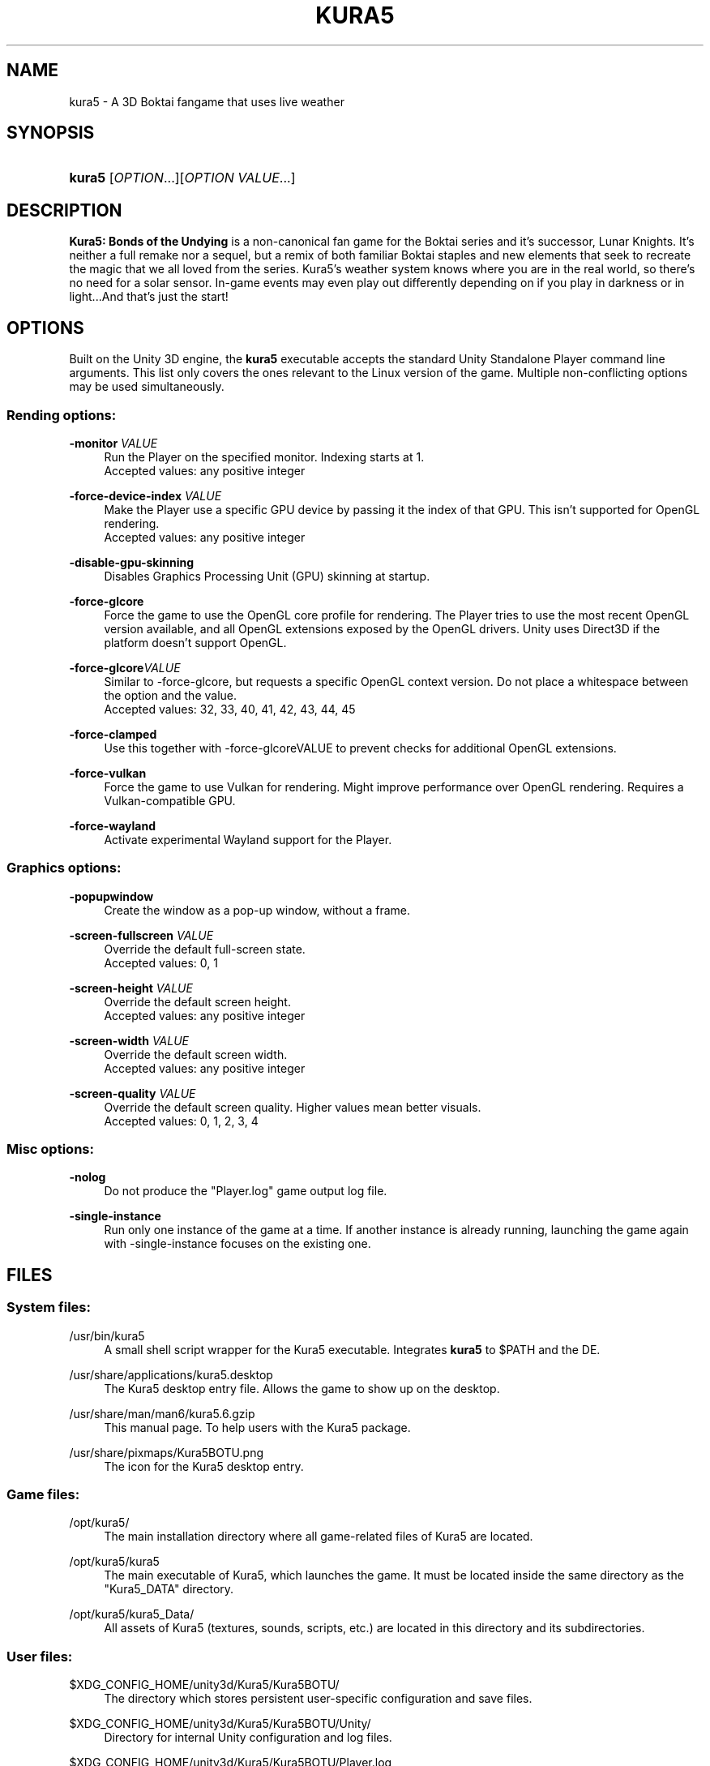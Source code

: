 .TH "KURA5" "6" "2021-12-17" "The Kura5 Project" "BSD Games Manual"
.\" For the purposes of portability
.ie \n(.g .ds Aq \(aq
.el       .ds Aq '
.\" Disabling hyphenation
.nh
.\" Disabling justification
.ad l
.\"
.\"
.\"
.SH "NAME"
kura5 \- A 3D Boktai fangame that uses live weather
.SH "SYNOPSIS"
.HP \w'\fBkura5\fR\ 'u
\fBkura5\fR [\fIOPTION\fR...][\fIOPTION VALUE\fR...]
.SH "DESCRIPTION"
.PP
\fBKura5: Bonds of the Undying\fR
is a non-canonical fan game for the Boktai series and it's successor, Lunar Knights. It's neither a full remake nor a sequel, but a remix of both familiar Boktai staples and new elements that seek to recreate the magic that we all loved from the series. Kura5's weather system knows where you are in the real world, so there's no need for a solar sensor. In-game events may even play out differently depending on if you play in darkness or in light...And that's just the start\&!
.SH "OPTIONS"
.PP
Built on the Unity 3D engine, the \fBkura5\fR executable accepts the standard Unity Standalone Player command line arguments. This list only covers the ones relevant to the Linux version of the game. Multiple non-conflicting options may be used simultaneously\&.
.SS "Rending options:"
.PP
\fB\-monitor\fR \fIVALUE\fR
.RS 4
Run the Player on the specified monitor. Indexing starts at 1. 
.RS 0
Accepted values: any positive integer
.RE
.RE
.PP
\fB\-force-device-index\fR \fIVALUE\fR
.RS 4
Make the Player use a specific GPU device by passing it the index of that GPU. This isn't supported for OpenGL rendering. 
.RS 0
Accepted values: any positive integer
.RE
.RE
.PP
\fB\-disable-gpu-skinning\fR
.RS 4
Disables Graphics Processing Unit (GPU) skinning at startup.
.RE
.PP
\fB\-force-glcore\fR
.RS 4
Force the game to use the OpenGL core profile for rendering. The Player tries to use the most recent OpenGL version available, and all OpenGL extensions exposed by the OpenGL drivers. Unity uses Direct3D if the platform doesn’t support OpenGL.
.RE
.PP
\fB\-force-glcore\fR\fIVALUE\fR
.RS 4
Similar to -force-glcore, but requests a specific OpenGL context version. Do not place a whitespace between the option and the value. 
.RS 0
Accepted values: 32, 33, 40, 41, 42, 43, 44, 45
.RE
.RE
.PP
\fB\-force-clamped\fR
.RS 4
Use this together with -force-glcoreVALUE to prevent checks for additional OpenGL extensions.
.RE
.PP
\fB\-force-vulkan\fR
.RS 4
Force the game to use Vulkan for rendering. Might improve performance over OpenGL rendering. Requires a Vulkan-compatible GPU.
.RE
.PP
\fB\-force-wayland\fR
.RS 4
Activate experimental Wayland support for the Player.
.RE
.SS "Graphics options:"
.PP
\fB\-popupwindow\fR
.RS 4
Create the window as a pop-up window, without a frame.
.RE
.PP
\fB\-screen-fullscreen\fR \fIVALUE\fR
.RS 4
Override the default full-screen state.
.RS 0
Accepted values: 0, 1
.RE
.RE
.PP
\fB\-screen-height\fR \fIVALUE\fR
.RS 4
Override the default screen height.
.RS 0
Accepted values: any positive integer
.RE
.RE
.PP
\fB\-screen-width\fR \fIVALUE\fR
.RS 4
Override the default screen width.
.RS 0
Accepted values: any positive integer
.RE
.RE
.PP
\fB\-screen-quality\fR \fIVALUE\fR
.RS 4
Override the default screen quality. Higher values mean better visuals. 
.RS 0
Accepted values: 0, 1, 2, 3, 4
.RE
.RE
.SS "Misc options:"
.PP
\fB\-nolog\fR
.RS 4
Do not produce the "Player.log" game output log file.
.RE
.PP
\fB\-single-instance\fR
.RS 4
Run only one instance of the game at a time. If another instance is already running, launching the game again with -single-instance focuses on the existing one.
.RE
.SH "FILES"
.PP
.SS "System files:"
.PP
/usr/bin/kura5
.RS 4
A small shell script wrapper for the Kura5 executable. Integrates \fBkura5\fR to $PATH and the DE.
.RE
.PP
/usr/share/applications/kura5.desktop
.RS 4
The Kura5 desktop entry file. Allows the game to show up on the desktop.
.RE
.PP
/usr/share/man/man6/kura5.6.gzip
.RS 4
This manual page. To help users with the Kura5 package.
.RE
.PP
/usr/share/pixmaps/Kura5BOTU.png
.RS 4
The icon for the Kura5 desktop entry.
.RE
.SS "Game files:"
.PP
/opt/kura5/
.RS 4
The main installation directory where all game-related files of Kura5 are located.
.RE
.PP
/opt/kura5/kura5
.RS 4
The main executable of Kura5, which launches the game. It must be located inside the same directory as the "Kura5_DATA" directory.
.RE
.PP
/opt/kura5/kura5_Data/
.RS 4
All assets of Kura5 (textures, sounds, scripts, etc.) are located in this directory and its subdirectories.
.RE
.SS "User files:"
.PP
$XDG_CONFIG_HOME/unity3d/Kura5/Kura5BOTU/
.RS 4
The directory which stores persistent user-specific configuration and save files.
.RE
.PP
$XDG_CONFIG_HOME/unity3d/Kura5/Kura5BOTU/Unity/
.RS 4
Directory for internal Unity configuration and log files.
.RE
.PP
$XDG_CONFIG_HOME/unity3d/Kura5/Kura5BOTU/Player.log
.RS 4
Output log file of the game. Contains general and debug information. Generated anew on each new game session. 
.RE
.PP
$XDG_CONFIG_HOME/unity3d/Kura5/Kura5BOTU/prefs
.RS 4
Persistent configuration file for the game settings. Sets the default values in the game launcher. Changes when values are modified in the game launcher.
.RE
.PP
$XDG_CONFIG_HOME/unity3d/Kura5/Kura5BOTU/save*.bok
.RS 4
Persistent user-specific save files. The number on the save indicates the slot it will be loaded in.
.RE
.SH "AUTHORS"
.PP
"Kura5: Bonds of the Undying" by \fBChickenHat\fR (a.k.a. \fBDuque\fR) and the Kura5 team
.RS 0
See the full credits of the Kura5 project at \fIhttps://kura5.tumblr.com/credits\fR
.RE
.PP
Original Boktai-series by the \fBKonami Holdings Corporation\fR, produced by \fBHideo Kojima\fR, directed by \fBIkuya Nakamura\fR and made by all of the \fBOriginal Boktai Staff\fR
.PP
Manual pages and Linux packaging by \fBEarthlySkies\fB
.SH "SEE ALSO"
.PP
\fBKura5 homepage\fR \- \fIhttps://chickenhat.itch.io/kura5-bonds-of-the-undying\fR
.PP
\fBKura5 Discord server\fR \- \fIhttps://discord.gg/Y5uWngK\fR
.PP
\fBProject Devlog\fR \- \fIhttps://kura5.tumblr.com\fR

